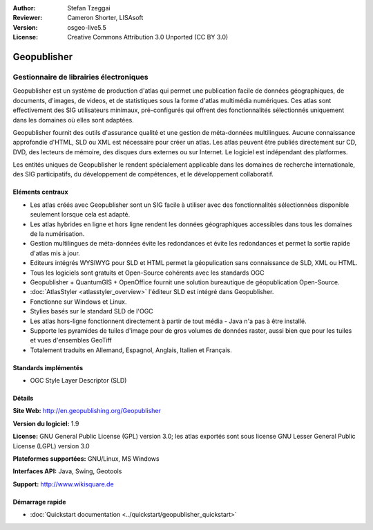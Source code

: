 :Author: Stefan Tzeggai
:Reviewer: Cameron Shorter, LISAsoft
:Version: osgeo-live5.5
:License: Creative Commons Attribution 3.0 Unported (CC BY 3.0)

.. image:: ../../images/project_logos/logo-Geopublisher.png
  :scale: 100 %
  :alt: project logo
  :align: right
  :target: http://en.geopublishing.org/Geopublisher


Geopublisher
================================================================================

Gestionnaire de librairies électroniques
~~~~~~~~~~~~~~~~~~~~~~~~~~~~~~~~~~~~~~~~~~~~~~~~~~~~~~~~~~~~~~~~~~~~~~~~~~~~~~~~

Geopublisher est un système de production d'atlas qui permet une publication facile de données géographiques, de documents, d'images, de videos, et de statistiques sous la forme d'atlas multimédia numériques. Ces atlas sont effectivement des SIG utilisateurs minimaux, pré-configurés qui offrent des fonctionnalités sélectionnés uniquement dans les domaines où elles sont adaptées.

Geopublisher fournit des outils d'assurance qualité et une gestion de méta-données multilingues. Aucune connaissance approfondie d'HTML, SLD ou XML est nécessaire pour créer un atlas. Les atlas peuvent être publiés directement sur CD, DVD, des lecteurs de mémoire, des disques durs externes ou sur Internet. Le logiciel est indépendant des platformes.

Les entités uniques de Geopublisher le rendent spécialement applicable dans les domaines de recherche internationale, des SIG participatifs, du développement de compétences, et le développement collaboratif.

Eléments centraux
--------------------------------------------------------------------------------
.. image:: ../../images/screenshots/1024x768/geopublisher-overview.png
  :scale: 40 %
  :alt: screenshot of Geopublisher editing an atlas
  :align: right

* Les atlas créés avec Geopublisher sont un SIG facile à utiliser avec des fonctionnalités sélectionnées disponible seulement lorsque cela est adapté.
* Les atlas hybrides en ligne et hors ligne rendent les données géographiques accessibles dans tous les domaines de la numérisation.
* Gestion multilingues de méta-données évite les redondances et évite les redondances et permet la sortie rapide d'atlas mis à jour.
* Editeurs intégrés WYSIWYG pour SLD et HTML permet la géopulication sans connaissance de SLD, XML ou HTML.
* Tous les logiciels sont gratuits et Open-Source cohérents avec les standards OGC
* Geopublisher + QuantumGIS + OpenOffice fournit une solution bureautique de géopublication Open-Source.
* :doc:`AtlasStyler <atlasstyler_overview>` l'éditeur SLD est intégré dans Geopublisher.
* Fonctionne sur Windows et Linux.
* Stylies basés sur le standard SLD de l'OGC
* Les atlas hors-ligne fonctionnent directement à partir de tout média - Java n'a pas à être installé.
* Supporte les pyramides de tuiles d'image pour de gros volumes de données raster, aussi bien que pour les tuiles et vues d'ensembles GeoTiff
* Totalement traduits en Allemand, Espagnol, Anglais, Italien et Français.


Standards implémentés
--------------------------------------------------------------------------------
* OGC Style Layer Descriptor (SLD)

Détails
--------------------------------------------------------------------------------

**Site Web:** http://en.geopublishing.org/Geopublisher

**Version du logiciel:** 1.9

**License:** GNU General Public License (GPL) version 3.0; les atlas exportés sont sous license GNU Lesser General Public License (LGPL) version 3.0

**Plateformes supportées:** GNU/Linux, MS Windows

**Interfaces API:** Java, Swing, Geotools

**Support:** http://www.wikisquare.de


Démarrage rapide
--------------------------------------------------------------------------------

* :doc:`Quickstart documentation <../quickstart/geopublisher_quickstart>`